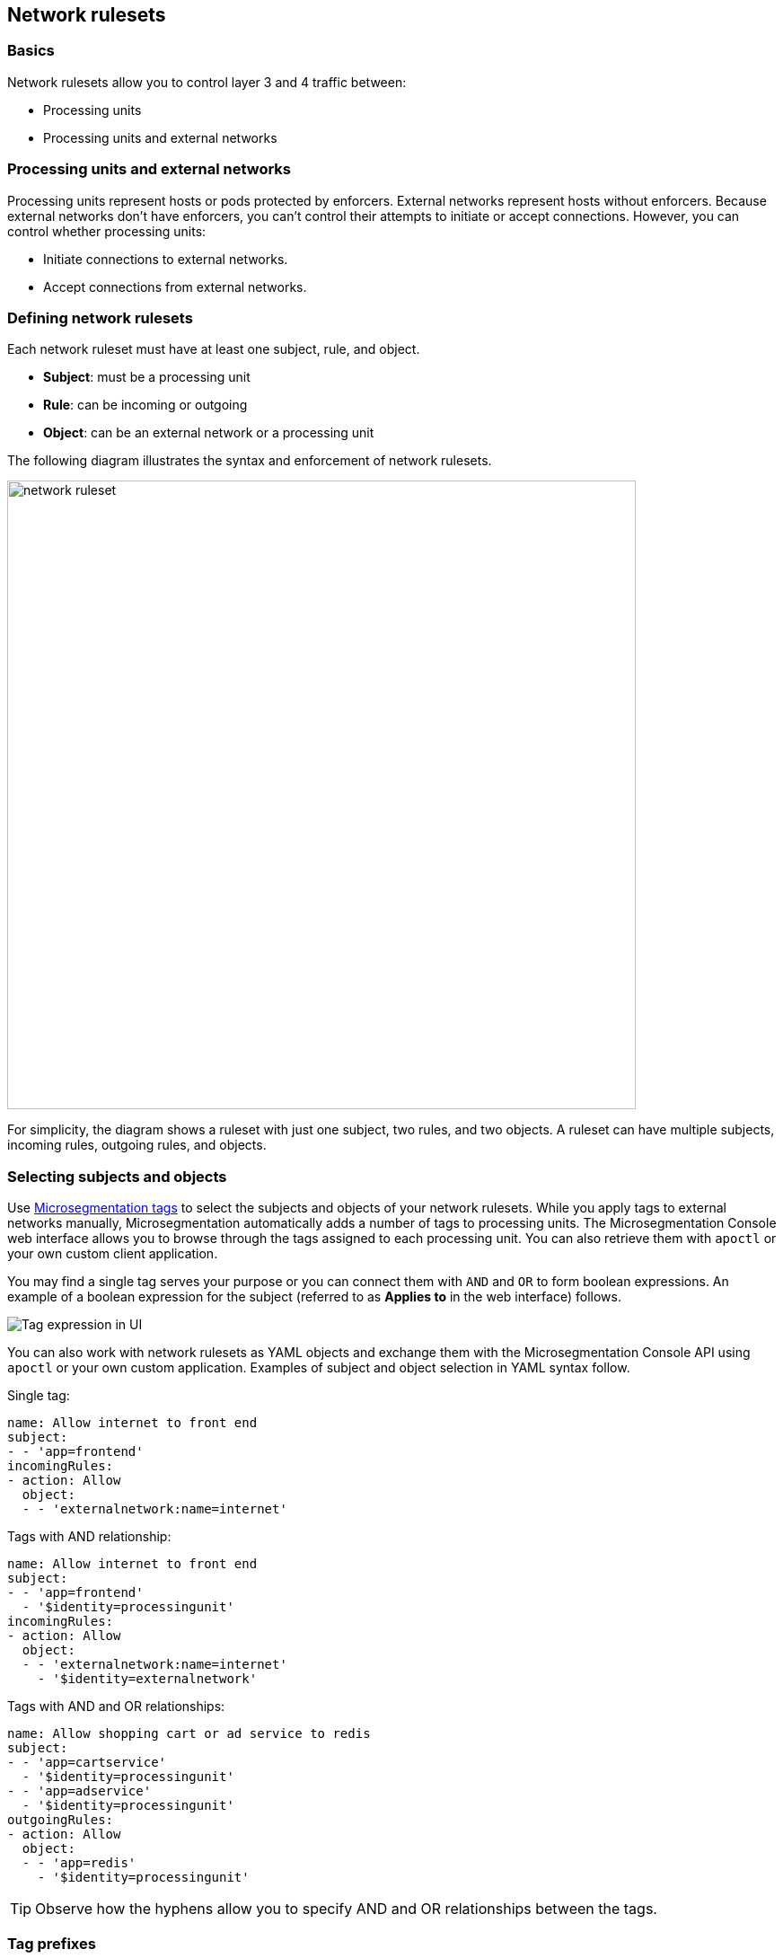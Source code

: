 == Network rulesets

//'''
//
//title: Network rulesets
//type: single
//url: "/saas/concepts/network-rulesets/"
//weight: 60
//menu:
//  saas:
//    parent: "concepts"
//    identifier: "network-rulesets"
//canonical: https://docs.aporeto.com/saas/concepts/network-rulesets/
//aliases: [
//  "/saas/concepts/network-policies/"
//]
//
//'''

=== Basics

Network rulesets allow you to control layer 3 and 4 traffic between:

* Processing units
* Processing units and external networks

=== Processing units and external networks

Processing units represent hosts or pods protected by enforcers.
External networks represent hosts without enforcers.
Because external networks don't have enforcers, you can't control their attempts to initiate or accept connections.
However, you can control whether processing units:

* Initiate connections to external networks.
* Accept connections from external networks.

=== Defining network rulesets

Each network ruleset must have at least one subject, rule, and object.

* *Subject*: must be a processing unit
* *Rule*: can be incoming or outgoing
* *Object*: can be an external network or a processing unit

The following diagram illustrates the syntax and enforcement of network rulesets.

image::network-ruleset.png[width=700]

For simplicity, the diagram shows a ruleset with just one subject, two rules, and two objects.
A ruleset can have multiple subjects, incoming rules, outgoing rules, and objects.

=== Selecting subjects and objects

Use xref:tags-and-identity.adoc[Microsegmentation tags] to select the subjects and objects of your network rulesets.
While you apply tags to external networks manually, Microsegmentation automatically adds a number of tags to processing units.
The Microsegmentation Console web interface allows you to browse through the tags assigned to each processing unit.
You can also retrieve them with `apoctl` or your own custom client application.

You may find a single tag serves your purpose or you can connect them with `AND` and `OR` to form boolean expressions.
An example of a boolean expression for the subject (referred to as *Applies to* in the web interface) follows.

image::netruleset-boolean-ui.png[Tag expression in UI]

You can also work with network rulesets as YAML objects and exchange them with the Microsegmentation Console API using `apoctl` or your own custom application.
Examples of subject and object selection in YAML syntax follow.

Single tag:

[,yaml]
----
name: Allow internet to front end
subject:
- - 'app=frontend'
incomingRules:
- action: Allow
  object:
  - - 'externalnetwork:name=internet'
----

Tags with AND relationship:

[,yaml]
----
name: Allow internet to front end
subject:
- - 'app=frontend'
  - '$identity=processingunit'
incomingRules:
- action: Allow
  object:
  - - 'externalnetwork:name=internet'
    - '$identity=externalnetwork'
----

Tags with AND and OR relationships:

[,yaml]
----
name: Allow shopping cart or ad service to redis
subject:
- - 'app=cartservice'
  - '$identity=processingunit'
- - 'app=adservice'
  - '$identity=processingunit'
outgoingRules:
- action: Allow
  object:
  - - 'app=redis'
    - '$identity=processingunit'
----

[TIP]
====
Observe how the hyphens allow you to specify AND and OR relationships between the tags.
====

[#_tag-prefixes]
=== Tag prefixes

The `tagPrefixes` namespace property specifies the xref:tags-and-identity.adoc[Microsegmentation tags] you can use to select subjects and objects.
If the beginning of a tag matches one of the tag prefixes, you can use it.
For example, you can use the tag `$namespace=/{parent-ns}/{child-ns}/k8s-cluster-01/hipster-shop` because `$namespace=` is one of the default tag prefixes.

By default, each namespace has the following tag prefixes:
`$controller=`, `$id=`, `$identity=`, `$image=`, `$namespace=`, `$type=`, `@app:k8s:namespace`, `@app:k8s:nodename`, `@app:k8s:serviceaccountname`, `@cloud:aws:accountid`, `@cloud:aws:ami-id`, `@cloud:aws:availabilityzone`, `@cloud:aws:instance-id`, `@cloud:aws:region`, `@cloud:azure:location`, `@cloud:azure:name`, `@cloud:azure:resourcegroupname`, `@cloud:azure:subscriptionid`, `@cloud:azure:vmid`, `@cloud:azure:vmscalesetname`, `@cloud:azure:zone`, `@cloud:gcp:instance-id`, `@cloud:gcp:instance-name`, `@cloud:gcp:local-hostname`, `@cloud:gcp:local-hostname`, `@cloud:gcp:projectid`, `@cloud:gcp:projectidstring`, `@cloud:gcp:region`, `@cloud:gcp:serviceaccount`, `@cloud:gcp:vpcname`, `@cloud:gcp:zone`, `@cloud:type`, `@org`, `externalnetwork:name=`.

You can manually add additional tag prefixes to a namespace as follows.


Syntax:

[,console]
----
cat <<EOF | apoctl api update namespace <NAMESPACE> -n <PARENT> -f -
name: <NAMESPACE>
namespace: <PARENT>
tagPrefixes: ["<PREFIX>","<PREFIX>"]
EOF
----

Example:

[,console,subs="+attributes"]
----
cat <<EOF | apoctl api update namespace /{parent-ns}/{child-ns}/k8s/hipster-shop -n /{parent-ns}/{child-ns}/k8s -f -
name: /{parent-ns}/{child-ns}/k8s/hipster-shop
namespace: /{parent-ns}/{child-ns}/k8s
tagPrefixes: ["app=","pod-template-hash="]
EOF
----

Note that to modify a namespace, you must have namespace editor permissions in its parent.

=== Defining external networks

Microsegmentation offers multiple ways of defining an external network.

* *Domain name*: Use a domain name when available for greater resiliency.
Microsegmentation also supports wildcards for subdomains, represented with an asterisk.
For example, an external network defined as `{asterisk}.googleapis.com` would contain the traffic between processing units and `cloudprofiler.googleapis.com`, `clouddebugger.googleapis.com`, `cloudtrace.googleapis.com`, etcetera.
Microsegmentation disallows the following syntactical variations: `{asterisk}googleapis.com`, `googleapis{asterisk}.com`, and `googleapis.{asterisk}`.
You can only wildcard one subdomain.
* *IP address*: Within an internal network, some servers get assigned a static IP address, such as DNS servers.
In addition, many cloud providers use the same link-local IP address for their metadata endpoints.
In such cases, use the IP address to define the external network.
Example: `169.254.169.254`.
* *Classless Inter-Domain Routing (CIDR) notation*: You may have an IP address range on an internal network that is relatively stable.
For example, in Kubernetes, certain ranges of cluster IP addresses are reserved for pods.
You can obtain these CIDRs by running `kubectl cluster-info dump | grep -i podCIDR`
* *Automation (advanced)*: The public IP address ranges used by vendors to provide various services may change.
Many vendors may publish and update their current list of CIDRs.
You can use an Microsegmentation automation to retrieve the latest CIDRs from the vendor and keep your external network definition up to date.
For example, content delivery networks (CDNs) like Cloudfront publish their IP address ranges at `+https://ip-ranges.amazonaws.com/ip-ranges.json+` and CloudFlare publishes its ranges at `+https://www.cloudflare.com/ips-v4+`.
You can find an example of such an automation in xref:../secure/block-malicious-ips.adoc[Blocking malicious IPs].

=== Enforcer network ruleset retrieval and storage

Each time a network ruleset gets updated, the Microsegmentation Console sends the enforcer a push notification to retrieve the latest.
The enforcer also checks every ten minutes to see if anything has changed.
If the enforcer loses its connection to the Microsegmentation Console, it continues enforcing the last network rulesets that it received.

=== Order of precedence

We expect you to start in discovery mode, with all traffic allowed and represented in the Microsegmentation Console web interface with dashed green lines.
After allowing the desired traffic, you should disable discovery mode.
We describe how to allow the traffic and disable discovery mode in xref:../secure/hosts.adoc[Securing host communications] and xref:../secure/k8s.adoc[Securing a Kubernetes namespace].

This section focuses on ruleset resolution once discovery mode has been disabled.
For each request, the enforcer checks its local store of network rulesets to find one that matches.
It may find multiple matches.
If so, it resolves these as follows.

image::netruleset-resolution.png[width=700]

Once you have disabled discovery mode, Microsegmentation denies all traffic by default.
If the enforcer does not find a rule allowing the traffic, it denies it.

If you have both an allow and reject rule that matches, the reject rule takes precedence.

=== Propagation

You can choose to propagate a network ruleset to children namespaces.
Propagation reduces manual work effort and allows the operators to ensure that the children conform to basic security requirements.
See xref:namespaces.adoc[Microsegmentation namespaces] for additional discussion.

Refer to xref:../secure/block-malicious-ips.adoc[Blocking malicious IPs] for an example of a good candidate for propagation.
